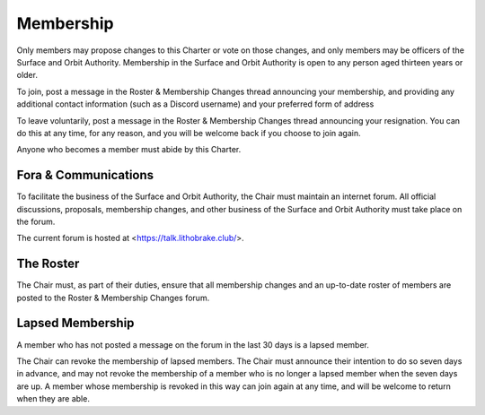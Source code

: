 Membership
==========

Only members may propose changes to this Charter or vote on those changes, and
only members may be officers of the Surface and Orbit Authority. Membership in
the Surface and Orbit Authority is open to any person aged thirteen years or
older.

To join, post a message in the Roster & Membership Changes thread announcing
your membership, and providing any additional contact information (such as a
Discord username) and your preferred form of address

To leave voluntarily, post a message in the Roster & Membership Changes thread announcing your resignation. You can do this at any time, for any reason, and you will be welcome back if you choose to join again.

Anyone who becomes a member must abide by this Charter.

Fora & Communications
---------------------

To facilitate the business of the Surface and Orbit Authority, the Chair must
maintain an internet forum. All official discussions, proposals, membership changes, and other business of the Surface and Orbit Authority must take place on the forum.

The current forum is hosted at <https://talk.lithobrake.club/>.

The Roster
----------

The Chair must, as part of their duties, ensure that all membership changes and
an up-to-date roster of members are posted to the Roster & Membership Changes
forum.

Lapsed Membership
-----------------

A member who has not posted a message on the forum in the last 30 days is a
lapsed member.

The Chair can revoke the membership of lapsed members. The Chair must announce
their intention to do so seven days in advance, and may not revoke the
membership of a member who is no longer a lapsed member when the seven days are
up. A member whose membership is revoked in this way can join again at any time, and will be welcome to return when they are able.
